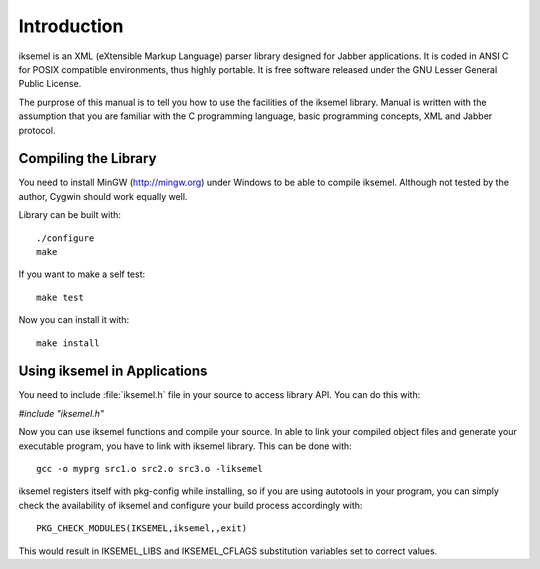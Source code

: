 .. _Introduction:

************
Introduction
************

iksemel is an XML (eXtensible Markup Language) parser library
designed for Jabber applications. It is coded in ANSI C for POSIX
compatible environments, thus highly portable. It is free software
released under the GNU Lesser General Public License.

The purprose of this manual is to tell you how to use the facilities
of the iksemel library. Manual is written with the assumption that you
are familiar with the C programming language, basic programming
concepts, XML and Jabber protocol.

Compiling the Library
=====================

You need to install MinGW (`http://mingw.org <http://mingw.org>`_) under Windows to be able
to compile iksemel. Although not tested by the author, Cygwin should
work equally well.

Library can be built with:

::

  ./configure
  make


If you want to make a self test:

::

  make test


Now you can install it with:

::

  make install


Using iksemel in Applications
=============================

You need to include :file:`iksemel.h` file in your source to access library API.
You can do this with:

`#include "iksemel.h"`

Now you can use iksemel functions and compile your source. In able to link
your compiled object files and generate your executable program, you have to
link with iksemel library. This can be done with:

::

  gcc -o myprg src1.o src2.o src3.o -liksemel


iksemel registers itself with pkg-config while installing, so if you are using
autotools in your program, you can simply check the availability of iksemel
and configure your build process accordingly with:

::

  PKG_CHECK_MODULES(IKSEMEL,iksemel,,exit)


This would result in IKSEMEL_LIBS and IKSEMEL_CFLAGS substitution variables
set to correct values.
